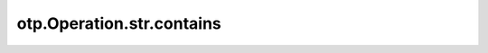 otp.Operation.str.contains
============================

.. automethod:: onetick.py.core.column_operations.accessors.str_accessor._StrAccessor.contains
